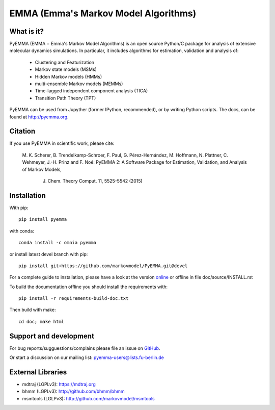 =====================================
EMMA (Emma's Markov Model Algorithms)
=====================================

.. image:: https://travis-ci.org/markovmodel/PyEMMA.svg?branch=devel
   :target: https://travis-ci.org/markovmodel/PyEMMA
.. image:: https://badge.fury.io/py/pyemma.svg
   :target: https://pypi.python.org/pypi/pyemma
.. image:: https://img.shields.io/pypi/dm/pyemma.svg
   :target: https://pypi.python.org/pypi/pyemma
.. image:: https://anaconda.org/xavier/binstar/badges/downloads.svg
   :target: https://anaconda.org/omnia/pyemma
.. image:: https://anaconda.org/omnia/pyemma/badges/installer/conda.svg
   :target: https://conda.anaconda.org/omnia
.. image:: https://coveralls.io/repos/markovmodel/PyEMMA/badge.svg?branch=devel
   :target: https://coveralls.io/r/markovmodel/PyEMMA?branch=devel

What is it?
-----------
PyEMMA (EMMA = Emma's Markov Model Algorithms) is an open source
Python/C package for analysis of extensive molecular dynamics simulations.
In particular, it includes algorithms for estimation, validation and analysis
of:

  * Clustering and Featurization
  * Markov state models (MSMs)
  * Hidden Markov models (HMMs)
  * multi-ensemble Markov models (MEMMs)
  * Time-lagged independent component analysis (TICA)
  * Transition Path Theory (TPT)

PyEMMA can be used from Jupyther (former IPython, recommended), or by
writing Python scripts. The docs, can be found at
`http://pyemma.org <http://www.pyemma.org/>`__.

Citation
--------
If you use PyEMMA in scientific work, please cite:

    M. K. Scherer, B. Trendelkamp-Schroer, F. Paul, G. Pérez-Hernández,
    M. Hoffmann, N. Plattner, C. Wehmeyer, J.-H. Prinz and F. Noé:
    PyEMMA 2: A Software Package for Estimation, Validation, and Analysis of Markov Models,
	J. Chem. Theory Comput. 11, 5525-5542 (2015)


Installation
------------
With pip::
 
     pip install pyemma

with conda::

     conda install -c omnia pyemma


or install latest devel branch with pip::

     pip install git+https://github.com/markovmodel/PyEMMA.git@devel

For a complete guide to installation, please have a look at the version 
`online <http://www.emma-project.org/latest/INSTALL.html>`__ or offline in file
doc/source/INSTALL.rst

To build the documentation offline you should install the requirements with::
   
   pip install -r requirements-build-doc.txt

Then build with make::

   cd doc; make html

Support and development
-----------------------
For bug reports/sugguestions/complains please file an issue on 
`GitHub <http://github.com/markovmodel/PyEMMA>`__.

Or start a discussion on our mailing list: pyemma-users@lists.fu-berlin.de


External Libraries
------------------
* mdtraj (LGPLv3): https://mdtraj.org
* bhmm (LGPLv3): http://github.com/bhmm/bhmm
* msmtools (LGLPv3): http://github.com/markovmodel/msmtools

